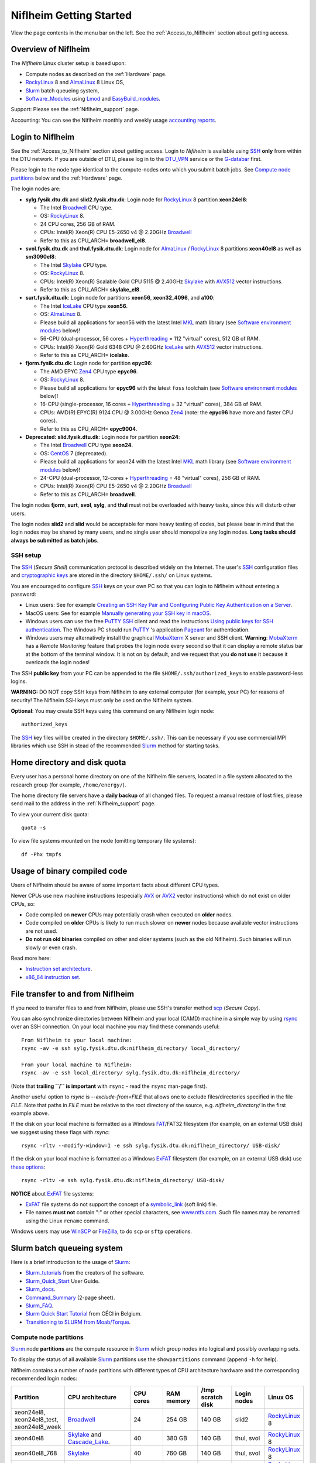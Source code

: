 .. _Niflheim_Getting_Started:

========================
Niflheim Getting Started
========================

View the page contents in the menu bar on the left.
See the :ref:`Access_to_Niflheim` section about getting access.

Overview of Niflheim
====================

The *Niflheim* Linux cluster setup is based upon:

* Compute nodes as described on the :ref:`Hardware` page.
* RockyLinux_ 8 and AlmaLinux_ 8 Linux OS,
* Slurm_ batch queueing system,
* Software_Modules_ using Lmod_ and EasyBuild_modules_.

Support: Please see the :ref:`Niflheim_support` page.

Accounting: You can see the Niflheim monthly and weekly usage
`accounting reports <https://wiki.fysik.dtu.dk/graphs/accounting_reports.html>`_.

.. _CentOS: https://www.centos.org/
.. _AlmaLinux: https://almalinux.org/
.. _RockyLinux: https://rockylinux.org/
.. _Slurm: https://www.schedmd.com/
.. _EasyBuild_modules: https://wiki.fysik.dtu.dk/Niflheim_system/EasyBuild_modules/

Login to Niflheim
=================

See the :ref:`Access_to_Niflheim` section about getting access.
Login to *Niflheim* is available using SSH_ **only** from within the DTU network.
If you are outside of DTU, please log in to the DTU_VPN_ service or the G-databar_ first.

.. _G-databar: https://www.gbar.dtu.dk/

Please login to the node type identical to the compute-nodes onto which you submit batch jobs.
See `Compute node partitions`_ below and the :ref:`Hardware` page.

The login nodes  are:

* **sylg.fysik.dtu.dk** and **slid2.fysik.dtu.dk**: Login node for RockyLinux_ 8 partition **xeon24el8**:

  * The Intel Broadwell_ CPU type.
  * OS: RockyLinux_ 8.
  * 24 CPU cores, 256 GB of RAM.
  * CPUs: Intel(R) Xeon(R) CPU E5-2650 v4 @ 2.20GHz Broadwell_
  * Refer to this as CPU_ARCH= **broadwell_el8**.

* **svol.fysik.dtu.dk** and **thul.fysik.dtu.dk**: Login node for AlmaLinux_ / RockyLinux_ 8 partitions **xeon40el8** as well as **sm3090el8**:

  * The Intel Skylake_ CPU type.
  * OS: RockyLinux_ 8.
  * CPUs: Intel(R) Xeon(R) Scalable Gold CPU 5115 @ 2.40GHz Skylake_ with AVX512_ vector instructions.
  * Refer to this as CPU_ARCH= **skylake_el8**.

* **surt.fysik.dtu.dk**: Login node for partitions **xeon56**, **xeon32_4096**, and **a100**:

  * The Intel IceLake_ CPU type **xeon56**.
  * OS: AlmaLinux_ 8.
  * Please build all applications for xeon56 with the latest Intel MKL_ math library (see `Software environment modules`_ below)!
  * 56-CPU (dual-processor, 56 cores + Hyperthreading_ = 112 "virtual" cores), 512 GB of RAM.
  * CPUs: Intel(R) Xeon(R) Gold 6348 CPU @ 2.60GHz IceLake_ with AVX512_ vector instructions.
  * Refer to this as CPU_ARCH= **icelake**.

* **fjorm.fysik.dtu.dk**: Login node for partition **epyc96**:

  * The AMD EPYC Zen4_ CPU type **epyc96**.
  * OS: RockyLinux_ 8.
  * Please build all applications for **epyc96** with the latest ``foss`` toolchain (see `Software environment modules`_ below)!
  * 16-CPU (single-processor, 16 cores + Hyperthreading_ = 32 "virtual" cores), 384 GB of RAM.
  * CPUs: AMD(R) EPYC(R) 9124 CPU @ 3.00GHz Genoa Zen4_ (note: the **epyc96** have more and faster CPU cores).
  * Refer to this as CPU_ARCH= **epyc9004**.

* **Deprecated: slid.fysik.dtu.dk**: Login node for partition **xeon24**:

  * The Intel Broadwell_ CPU type **xeon24**.
  * OS: CentOS_ 7 (deprecated).
  * Please build all applications for xeon24 with the latest Intel MKL_ math library (see `Software environment modules`_ below)!
  * 24-CPU (dual-processor, 12-cores + Hyperthreading_ = 48 "virtual" cores), 256 GB of RAM.
  * CPUs: Intel(R) Xeon(R) CPU E5-2650 v4 @ 2.20GHz Broadwell_
  * Refer to this as CPU_ARCH= **broadwell**.

The login nodes **fjorm**, **surt**, **svol**, **sylg**, and **thul** must not be overloaded with heavy tasks, since this will disturb other users.

The login nodes **slid2** and **slid** would be acceptable for more heavy testing of codes, but please bear in mind that the login nodes may be shared by many users, and no single user should monopolize any login nodes.
**Long tasks should always be submitted as batch jobs**.

.. _Hyperthreading: https://en.wikipedia.org/wiki/Hyper-threading
.. _AVX512: https://en.wikipedia.org/wiki/AVX-512
.. _MKL: https://en.wikipedia.org/wiki/Math_Kernel_Library
.. _AVX: https://en.wikipedia.org/wiki/Advanced_Vector_Extensions
.. _AVX2: https://en.wikipedia.org/wiki/Advanced_Vector_Extensions#Advanced_Vector_Extensions_2
.. _SSH: https://en.wikipedia.org/wiki/Secure_Shell
.. _IceLake: https://en.wikipedia.org/wiki/Ice_Lake_(microprocessor)
.. _Cascade_Lake: https://en.wikipedia.org/wiki/Cascade_Lake_(microarchitecture)
.. _Skylake: https://en.wikipedia.org/wiki/Skylake_(microarchitecture)
.. _Broadwell: https://en.wikipedia.org/wiki/Broadwell_%28microarchitecture%29
.. _Zen4: https://en.wikipedia.org/wiki/Zen_4
.. _NVLink: https://en.wikipedia.org/wiki/NVLink
.. _A100: https://www.nvidia.com/en-us/data-center/a100/

SSH setup
---------

The SSH_ (*Secure Shell*) communication protocol is described widely on the Internet.
The user's SSH_ configuration files and `cryptographic keys <https://www.ssh.com/academy/ssh/public-key-authentication>`_
are stored in the directory ``$HOME/.ssh/`` on Linux systems.

You are encouraged to configure SSH_ keys on your own PC so that you can login to Niflheim without entering a password:

* Linux users: See for example 
  `Creating an SSH Key Pair and Configuring Public Key Authentication on a Server <https://www.linode.com/docs/guides/use-public-key-authentication-with-ssh/>`_.

* MacOS users: See for example `Manually generating your SSH key in macOS
  <https://docs.joyent.com/public-cloud/getting-started/ssh-keys/generating-an-ssh-key-manually/manually-generating-your-ssh-key-in-mac-os-x>`_.

* Windows users can use the free PuTTY_ SSH_ client and read the instructions
  `Using public keys for SSH authentication <https://the.earth.li/~sgtatham/putty/0.76/htmldoc/Chapter8.html#pubkey>`_.
  The Windows PC should run PuTTY_ 's application `Pageant <https://the.earth.li/~sgtatham/putty/0.76/htmldoc/Chapter9.html#pageant>`_ 
  for authentication.

* Windows users may alternatively install the graphical MobaXterm_ X server and SSH client.
  **Warning**: MobaXterm_ has a *Remote Monitoring* feature that probes the login node every second so that it can display a remote status bar at the bottom of the terminal window.
  It is not on by default, and we request that you **do not use** it because it overloads the login nodes!

The SSH **public key** from your PC can be appended to the file ``$HOME/.ssh/authorized_keys`` to enable password-less logins.

**WARNING:** DO NOT copy SSH keys from Niflheim to any external computer (for example, your PC) for reasons of security!
The Niflheim SSH keys must only be used on the Niflheim system.

**Optional**: You may create SSH keys using this command on any Niflheim login node::

  authorized_keys

The SSH_ key files will be created in the directory ``$HOME/.ssh/``.
This can be necessary if you use commercial MPI libraries which use SSH in stead of the recommended Slurm_ method for starting tasks.

.. _PuTTY: https://www.chiark.greenend.org.uk/~sgtatham/putty/
.. _MobaXterm: https://mobaxterm.mobatek.net/

Home directory and disk quota
=============================

Every user has a personal home directory on one of the Niflheim file servers, located in a file system allocated to the research group (for example, ``/home/energy/``).

The home directory file servers have a **daily backup** of all changed files.
To request a manual restore of lost files, please send mail to the address in the :ref:`Niflheim_support` page.

To view your current disk quota::

  quota -s

To view file systems mounted on the node (omitting temporary file systems)::

  df -Phx tmpfs

Usage of binary compiled code
=============================

Users of Niflheim should be aware of some important facts about different CPU types.

Newer CPUs use new machine instructions (especially AVX_ or AVX2_ vector instructions) which do not exist on older CPUs, so:

* Code compiled on **newer** CPUs may potentially crash when executed on **older** nodes.
* Code compiled on **older** CPUs is likely to run much slower on **newer** nodes because available vector instructions are not used.
* **Do not run old binaries** compiled on other and older systems (such as the old Niflheim). Such binaries will run slowly or even crash.

Read more here:

* `Instruction set architecture <https://en.wikipedia.org/wiki/Instruction_set_architecture>`_.
* `x86_64 instruction set <https://en.wikipedia.org/wiki/X86-64>`_.

File transfer to and from Niflheim
==================================

If you need to transfer files to and from Niflheim, please use SSH's transfer method `scp <https://en.wikipedia.org/wiki/Secure_copy>`_ (*Secure Copy*).

You can also synchronize directories between Niflheim and your local (CAMD)
machine in a simple way by using `rsync <https://samba.anu.edu.au/rsync/>`_ over an SSH connection.
On your local machine you may find these commands useful::

  From Niflheim to your local machine:
  rsync -av -e ssh sylg.fysik.dtu.dk:niflheim_directory/ local_directory/

  From your local machine to Niflheim:
  rsync -av -e ssh local_directory/ sylg.fysik.dtu.dk:niflheim_directory/

(Note that **trailing ``/`` is important** with ``rsync`` - read the ``rsync`` man-page first).

Another useful option to `rsync` is `--exclude-from=FILE` that allows one to exclude files/directories specified in the file `FILE`.
Note that paths in `FILE` must be relative to the root directory of the source, e.g. `niflheim_directory/` in the first example above.

If the disk on your local machine is formatted as a Windows FAT_/FAT32 filesystem (for example, on an external USB disk) 
we suggest using these flags with *rsync*::

  rsync -rltv --modify-window=1 -e ssh sylg.fysik.dtu.dk:niflheim_directory/ USB-disk/

If the disk on your local machine is formatted as a Windows ExFAT_ filesystem (for example, on an external USB disk) use `these options <https://www.scivision.dev/rsync-to-exfat-drive/>`_::

  rsync -rltv -e ssh sylg.fysik.dtu.dk:niflheim_directory/ USB-disk/

**NOTICE** about ExFAT_ file systems: 

* ExFAT_ file systems do not support the concept of a symbolic_link_ (soft link) file.
* File names **must not** contain ":" or other special characters, see `www.ntfs.com <https://www.ntfs.com/exfat-filename-dentry.htm>`_.
  Such file names may be renamed using the Linux ``rename`` command.

Windows users may use `WinSCP <https://winscp.net/eng/docs/introduction>`_ or `FileZilla <https://filezilla-project.org/>`_, to do ``scp`` or ``sftp`` operations.

.. _FAT: https://en.wikipedia.org/wiki/File_Allocation_Table
.. _ExFAT: https://en.wikipedia.org/wiki/ExFAT
.. _symbolic_link: https://superuser.com/questions/1256530/linux-links-shortcuts-in-exfat-filesystem

Slurm batch queueing system
===========================

Here is a brief introduction to the usage of Slurm_:

* Slurm_tutorials_ from the creators of the software.
* Slurm_Quick_Start_ User Guide.
* Slurm_docs_.
* Command_Summary_ (2-page sheet).
* Slurm_FAQ_.
* `Slurm Quick Start Tutorial <https://www.ceci-hpc.be/slurm_tutorial.html>`_ from CÉCI in Belgium.
* `Transitioning to SLURM from Moab/Torque <https://sites.google.com/a/case.edu/hpc-upgraded-cluster/slurm-cluster-commands>`_.

.. _Slurm: https://www.schedmd.com/
.. _Slurm_tutorials: https://slurm.schedmd.com/tutorials.html
.. _Slurm_Quick_Start: https://slurm.schedmd.com/quickstart.html
.. _Slurm_docs: https://slurm.schedmd.com/
.. _Slurm_FAQ: https://slurm.schedmd.com/faq.html
.. _Command_Summary: https://slurm.schedmd.com/pdfs/summary.pdf

Compute node partitions
-----------------------

Slurm_ node **partitions** are the compute resource in Slurm_ which group nodes into logical and possibly overlapping sets.

To display the status of all available Slurm_ partitions use the ``showpartitions`` command (append ``-h`` for help).

Niflheim contains a number of node partitions with different types of CPU architecture hardware and the corresponding recommended login nodes:

.. list-table::
  :widths: 4 8 4 4 4 4 4

  * - **Partition**
    - **CPU architecture**
    - **CPU cores**
    - **RAM memory**
    - **/tmp scratch disk**
    - **Login nodes**
    - **Linux OS**
  * - xeon24el8, xeon24el8_test, xeon24el8_week
    - Broadwell_
    - 24
    - 254 GB
    - 140 GB
    - slid2
    - RockyLinux_ 8
  * - xeon40el8
    - Skylake_ and Cascade_Lake_.
    - 40
    - 380 GB
    - 140 GB
    - thul, svol
    - RockyLinux_ 8
  * - xeon40el8_768
    - Skylake_
    - 40
    - 760 GB
    - 140 GB
    - thul, svol
    - RockyLinux_ 8
  * - xeon40el8_clx
    - Cascade_Lake_
    - 40
    - 380 GB
    - 140 GB
    - thul, svol
    - RockyLinux_ 8
  * - sm3090el8
    - Skylake_ + GPUs
    - 80 (40*2 with HT)
    - 192 GB
    - 800 GB
    - thul
    - AlmaLinux_ 8
  * - sm3090el8_768
    - Skylake_ + GPUs
    - 80 (40*2 with HT)
    - 768 GB
    - 800 GB
    - thul
    - AlmaLinux_ 8
  * - xeon56
    - IceLake_
    - 56
    - 512 GB
    - 293 GB
    - surt
    - AlmaLinux_ 8
  * - epyc96
    - AMD EPYC Zen4_ 9474F
    - 96
    - 768 GB
    - 1.7 GB
    - fjorm
    - RockyLinux_ 8
  * - xeon32_4096
    - IceLake_
    - 32
    - 4096 GB
    - 14 TB
    - surt
    - RockyLinux_ 8
  * - a100
    - IceLake_ + 4* A100_ NVLink_ GPUs
    - 128 (16*4 with HT) 
    - 512 GB
    - 1.7 TB
    - surt
    - RockyLinux_ 8

**Please notice** the following points:

* The default **maximum time limit** for jobs is **50 hours** in all partitions.
  However, the ``xeon24_week`` partition will accept jobs up to **1 week** (168 hours).
  The ``xeon24el8_test`` partition has a 10 minute time limit and must be used only for development tests.

* Please use **all CPU cores** in the most modern CPU compute nodes (``xeon40``, ``xeon56``, and ``epyc96`` partitions),
  and do not submit jobs to these partitions which only use partial nodes.

* Partial node usage, including single-core jobs, are permitted in the ``xeon24`` partition by submitting to 1 and up to 23 cores of a 24-core node.

* Partial node jobs are also permitted in the partitions ``xeon32_4096`` (**BIG memory**) as well as the GPU partitions ``sm3090`` and ``a100``.

* Please do not use the GPU partitions ``a100`` or ``sm3090`` unless your group has been authorized to use GPUs.

* The RAM memory is slightly less than the physical RAM due to operating system overheads.

* The ``xeon40`` partition consists of both Skylake_ and Cascade_Lake_ CPU types.
  While these CPUs are (almost) binary compatible, the new Cascade_Lake_ CPUs will have a higher performance.

* Some partitions are overlapping so that nodes with more memory are also members of the partition with the lower amount of memory.

* The **local node scratch disk space** is **shared** between all Slurm_ jobs currently running on the node, see `Using compute node temporary scratch disk space`_ below.

Compute nodes and jobs
----------------------

Use sinfo_ to view available nodes::

  sinfo

and to view the queue use squeue_::

  squeue

and for an individual user ($USER in this example)::

  squeue -u $USER

To see detailed information about a job-id use this command::

  showjob <jobid>

List of pending jobs in the same order considered for scheduling by Slurm::

  squeue --priority --sort=-p,i --states=PD

Hint: Set an environment variable in your ``.bashrc`` file so that the default output format contains more information::

  export SQUEUE_FORMAT="%.18i %.9P %.8j %.8u %.10T %.9Q %.10M %.9l %.6D %.6C %R"

or for even more details::

  export SQUEUE_FORMAT2="JobID:8,Partition:11,QOS:7,Name:10 ,UserName:9,Account:9,State:8,PriorityLong:9,ReasonList: ,TimeUsed:12,SubmitTime,TimeLimit:11,NumNodes:6,NumCPUs:5,MinMemory:6"

To change the time display format see ``man squeue``, for example::

  export SLURM_TIME_FORMAT="%a %T"

To show all jobs on the system with one line per user::

  showuserjobs

Submitting batch jobs to Niflheim
---------------------------------

The command sbatch_ is used to submit jobs to the batch queue.
Submit your Slurm_ script file by::

  sbatch scriptfile

See the above mentioned pages for information about writing Slurm_ script files, which may contain a number batch job parameters.
See the sbatch_ page and this example::

  #!/bin/bash
  #SBATCH --mail-type=ALL
  #SBATCH --mail-user=<Your E-mail>  # The default value is the submitting user.
  #SBATCH --partition=xeon24
  #SBATCH -N 2      # Minimum of 2 nodes
  #SBATCH -n 48     # 24 MPI processes per node, 48 tasks in total, appropriate for xeon24 nodes
  #SBATCH --time=1-02:00:00
  #SBATCH --output=mpi_job_slurm_output.log
  #SBATCH --error=mpi_job_slurm_errors.log

It is **strongly recommended** to specify both nodes and tasks numbers so that jobs will occupy entire nodes (see `Compute node partitions`_).
For selecting the correct number of **nodes** and **tasks** (cores) see the sbatch_ man-page items::

  -N, --nodes=<minnodes[-maxnodes]>    # Request that a minimum of minnodes nodes be allocated to this job. A maximum node count may also be specified with maxnodes. If only one number is specified, this is used as both the minimum and maximum node count...
  -n, --ntasks=<number>                # Number of tasks

You may validate your batch script, and return an estimate of when a job would be scheduled to run::

  sbatch --test-only <scriptfile>  # No job is actually submitted.

You can select a specific node partition (see `Compute node partitions`_) with lines in the script (or on the command line):

* Select the 24-core nodes in the *xeon24 partition*::

  #SBATCH --partition=xeon24

* Select the 24-core nodes in the *xeon24 partition* which also have **512 GB RAM** memory::

  #SBATCH --partition=xeon24_512

.. _sbatch: https://slurm.schedmd.com/sbatch.html
.. _squeue: https://slurm.schedmd.com/squeue.html
.. _sinfo: https://slurm.schedmd.com/sinfo.html
.. _scancel: https://slurm.schedmd.com/scancel.html
.. _scontrol: https://slurm.schedmd.com/scontrol.html


If you have permission to charge jobs to another (non-default) account, jobs can be submitted like::

  sbatch -A <account>

To delete a job use scancel_::

  scancel <jobid>

To hold or release a jobid *xxx* use the scontrol_ command::

  scontrol hold xxx 	Hold a job
  scontrol release xxx 	Release a held job

View status of jobs and nodes
.............................

You can view your jobs (running, pending, etc.) with squeue_ like these examples::

  squeue -u $USER
  squeue -u $USER -t running
  squeue -u $USER -t pending

To get information about the status of the compute nodes running your jobs,
use the pestat_ command::

  pestat -u $USER

The pestat_ lists usage of CPU cores, RAM memory, GPUs (if used), and the current CPU load with 1 line per node.
To see all the possible pestat_ options::

  pestat -h

You may use this information to determine if your jobs are behaving correctly in terms of CPU and memory resources.

.. _pestat: https://github.com/OleHolmNielsen/Slurm_tools/tree/master/pestat

User limits on batch jobs
.........................

It may happen that some jobs will be pending due to limits_ imposed on the user account.
The typical reasons for a job not starting are that the following limits could be exceeded:

* **AssocGrpCpuLimit**: Limit on the number of CPU cores.
* **AssocGrpCPURunMinutesLimit**: Limit on the number of CPU cores multiplied by the minutes of wallclock time requested.
* **AssocGrpNodeLimit**: Limit on the number of compute nodes.
* **MaxJobsAccrue**: Maximum number of pending jobs able to accrue age priority

For a full list of limits, see the section `Limits in both Associations and QOS <https://slurm.schedmd.com/resource_limits.html#limits>`_ in the limits_ page.

Use the following command to display the limits currently in effect for your userid::

  showuserlimits

Use ``showuserlimits -h`` to see all options.
For example, to display the number of CPUs limit::

  showuserlimits -l GrpTRES -s cpu

Newly created users will have some lower limits for the first 30 days in order to prevent erroneous bad usage of the system.

.. _limits: https://slurm.schedmd.com/resource_limits.html

Fairshare usage
...............

We have defined the following Slurm_ FairShare_ default parameters:

.. list-table::
  :widths: 4 4

  * - **User type**
    - **FairShare**

  * - VIP/PhD
    - 3%
  * - Student
    - 2%
  * - Faculty
    - 5%
  * - Guest/external
    - 1%

To display job FairShare_ priority values use::

  sprio -l -u $USER

.. _FairShare: https://slurm.schedmd.com/priority_multifactor.html#fairshare

Job arrays
..........

Job_arrays_ offer a mechanism for submitting and managing collections of similar jobs quickly and easily; job arrays with millions of tasks can be submitted in milliseconds (subject to configured size limits). 
All jobs must have the same initial options (e.g. size, time limit, etc.), however it is possible to change some of these options after the job has begun execution using the scontrol command specifying the JobID of the array or individual ArrayJobID.

Job_arrays_ are only supported for batch jobs and the array index values are specified using the --array or -a option of the sbatch command. 
The option argument can be specific array index values, a range of index values, and an optional step size as shown in the examples below. 

Jobs which are part of a job array will have the environment variable SLURM_ARRAY_TASK_ID set to its array index value.

See some examples of usage in the Job_arrays_ page.


.. _Job_arrays: https://slurm.schedmd.com/job_array.html

Using compute node temporary scratch disk space
...............................................

It is very important that every user **refrain from overloading the central file servers**!
This may happen when jobs write job temporary files to their ``$HOME`` directories on those file servers.

Users are kindly requested to configure job scripts to use the compute nodes' **/tmp** folder for any temporary files in the job.
This may sometimes be implemented by using this job script command::

  export TMPDIR=/tmp

This ``$TMPDIR`` setting is the default value in many computer codes and may not need to be set explicitly.

Notes:

* On the **login nodes** you **must not** use ``/tmp`` for large files!
  Please use in stead the local ``/scratch/$USER`` folder.

Technical details:

* Each Slurm_ job automatically allocates a **temporary /tmp** disk space which is private to the job in question.
* This temporary disk space lives only for the duration of the Slurm_ job, and is automatically deleted when the job terminates.
* This temporary disk space is actually allocated on the compute node's local ``/scratch`` disk, the size of which is specified above under the *Compute node partitions* section.

Shared scratch disk spaces
..........................

For those applications which require the medium-term use of scratch files across several different nodes or for subsequent batch jobs,
we provide some scratch file spaces at::

  /home/scratch3/$USER/         # CAMD, CatTheory, Energy groups
  /home/scratch11/$USER/        # Construct/MEK group

**REMEMBER:** There is **no backup** of files!!
Lost files cannot be recovered by any means!

Please remember to clean up scratch files regularly when they are no longer needed.

Viewing completed or failed job information
--------------------------------------------

After your job has completed (or terminated), you can view job accounting data by inquiring the Slurm_ database.
For example, to inquire about a specific job Id 1234::

  sacct -j 1234 -o jobid,jobname,user,Timelimit,Elapsed,NNodes,Partition,ExitCode,nodelist

If some jobs have failed or been cancelled, you can display a list of such jobs within a given time interval using a command such as::

  sacct -s FAILED,CANCELLED -X --starttime 2024-01-11T19:00 --endtime 2024-01-12T09:00 -o User,jobid,jobname%40,partition,State,ExitCode

Here the ``--starttime`` indicates the *Start* and ``--endtime`` indicates the *End* of the desired time interval.
The ``sacct`` manual page documents the *valid time formats*.

You may inquire about many job parameters, to see a complete list run::

  sacct -e

Correct usage of node types
============================

Usage of multi-CPU nodes
-------------------------

The most modern compute nodes with many CPU cores should be utilized fully by the batch jobs::

  epyc96 node jobs should utilize 96 CPU cores per node
  xeon56 node jobs should utilize 56 CPU cores per node
  xeon40 node jobs should utilize 40 CPU cores per node

If you have jobs that utilize **less than 40 CPU cores per node**, we request that you use the older compute nodes::

  xeon24 nodes permit jobs using 1-24 CPU cores on 1 node
  xeon24 node jobs should utilize 24 CPU cores per node, but only in case 2 or more nodes are requested

Please see also the list of `Compute node partitions`_.

Job scripts that do not use CPU cores or GPUs correctly may be rejected at submit time or be cancelled by the administrators.

Usage of BIG memory nodes
-------------------------

We have installed 4 **BIG memory** nodes for special applications used by selected groups.
These nodes have 4096 GB (4 TB) of RAM memory,
and it is expected (required) that all jobs submitted to the ``xeon32_4096`` partition will use **at least 768 GB** of RAM memory
and/or use the large scratch disk space.
Jobs using up to 768 GB of RAM memory should use one of the other `Compute node partitions`_.
Partial-node jobs are permitted in the ``xeon32_4096`` partition.

The ``xeon32_4096`` nodes are also equipped with a very large (14 TB) and very fast scratch file system.
Large scratch spaces are typically required by big-memory jobs.
Slurm_ jobs use the local scratch disk as the job's private ``/tmp`` directory,
but note that the scratch disk space is shared between all jobs on the node. 

Here are some special instructions for submitting jobs to the ``xeon32_4096`` partition:

- Memory must **always** be specified in the Slurm_ submit script.
  Memory can be specified in either of two ways: ``--mem=xx`` for the total memory requirement of the job or ``--mem-per-cpu=xx`` for memory per CPU allocated in the job.
- Any job can ask for up to 4 TB of memory even if it does not require all of the CPU cores, for example::

    #SBATCH --mem=3000GB
    #SBATCH -n 4

  Here, Slurm_ will allocate 4 cores and 3 TB of memory.
  This means that another job can run on the same node utilizing at most the remaining 28 cores and 1 TB of memory.

Job scripts that do not use CPU cores correctly may be rejected at submit time or be cancelled by the administrators.

Usage of GPU compute nodes
--------------------------

Please do not use the GPU partitions unless your group has been authorized to use GPUs.
The appropriate login nodes (RockyLinux_ / AlmaLinux_ 8) for GPU partitions are:

* Partition ``sm3090``: **thul** (Skylake_)
* Partition ``a100``: **surt** (IceLake_)

The appropriate login node must be used to build software for GPUs, since they have the same CPU architecture as the GPU-nodes.
GPU-specific software modules will only be provided on GPU-compatible nodes.

NVIDIA's CUDA_ software is available as a module on the login nodes and compute nodes::

  $ module avail CUDA/

Batch jobs submitted to the GPU nodes **must request GPU resources**!  
Jobs that only use CPUs without using GPUs are **not permitted**.
Partial node jobs are permitted in the GPU partitions.

You must include batch job statements for specifying correct numbers of CPUs and GPUs.
Since the nodes in the ``sm3090`` partition have 10 GPUs each and 80 "virtual" CPU cores, 
you **must** submit jobs with 80/10 = **8 CPUs per GPU**::

  #SBATCH -n 8

For example, to submit a batch jobs to 1 GPU on 8 CPU cores of a node in the ``sm3090`` partition::

  #SBATCH --partition=sm3090
  #SBATCH -N 1-1
  #SBATCH -n 8
  #SBATCH --gres=gpu:1

Similarly, the nodes in the ``a100`` partition have 4 A100_ GPUs each and 128 "virtual" CPU cores,
so you should request 32 CPU cores per GPU.
Job scripts that do not use CPU cores or GPUs correctly may be rejected at submit time or be cancelled by the administrators.

For further Slurm_ information see the GRES_ page.

.. _CUDA: https://en.wikipedia.org/wiki/CUDA
.. _Tesla: https://www.nvidia.com/object/tesla-servers.html
.. _GRES: https://slurm.schedmd.com/gres.html

Software environment modules
============================

The classical problem of maintaining multiple versions of software packages and compilers is solved using Software_Modules_.

.. _Software_Modules: https://en.wikipedia.org/wiki/Environment_Modules_%28software%29

Niflheim uses the Lmod_ implementation of software environment modules (we do not use the *modules* command which might be supplied by the OS).
For creating modules we support the EasyBuild_modules_ build and installation framework.

The Lmod_ command ``module`` (and its brief equivalent form ``ml``) is installed on all nodes.

Read the Lmod_User_Guide_ to learn about usage of modules.
For example, to list available modules::

  module avail
  ml av

You can load any available module like in this example::

  module load GCC
  ml GCC

If you work on different CPU architectures, it may be convenient to turm off Lmod_'s caching feature by::

  export LMOD_IGNORE_CACHE=1

**WARNING:**  With a software module system there is an important advice::

  Do NOT modify manually the environment variable LD_LIBRARY_PATH

.. _Lmod_User_Guide: https://www.tacc.utexas.edu/research-development/tacc-projects/lmod/user-guide


Loading complete toolchains
---------------------------

The modules framework at the :ref:`niflheim` includes a number of convenient toolchains_ built as EasyBuild_modules_.
We currently provide these toolchains_:

* The intel toolchain provides Intel_compilers_ (Parallel Studio XE), the Intel MKL_ Math Kernel library, and the Intel_MPI_ message-passing library.

  Usage and list of contents::

    module load intel
    module list

* The foss toolchain provides **GCC, OpenMPI, OpenBLAS/LAPACK, ScaLAPACK(/BLACS), FFTW**.

  Usage and list of contents::

    module load foss
    module list

* The iomkl toolchain provides Intel_compilers_, Intel MKL_, **OpenMPI**.

  Usage and list of contents::

    module load iomkl
    module list

In the future there may be several versions of each toolchain, list them like this::

  module whatis foss
  module whatis iomkl

.. _toolchains: https://easybuild.readthedocs.io/en/latest/eb_list_toolchains.html
.. _Intel_MPI: https://software.intel.com/en-us/mpi-library
.. _Intel_compilers: https://software.intel.com/en-us/parallel-studio-xe

Some notes about modules
------------------------

Matplotlib
..........

Matplotlib_ has a term called a Matplotlib_backend_ and you can specify it by::

  export MPLBACKEND=module://my_backend 

If Matplotlib_ cannot start up, in some cases you have to turn the Matplotlib_backend_ off by::

  unset MPLBACKEND

.. _Matplotlib: https://matplotlib.org/
.. _Matplotlib_backend: https://matplotlib.org/tutorials/introductory/usage.html#backends

Intel VTune Profiler
....................

We have installed module for the Intel VTune_ Profiler::

  module load VTune

Please read the VTune_documentation_.

.. _VTune: https://software.intel.com/en-us/vtune
.. _VTune_documentation: https://software.intel.com/en-us/vtune/documentation/featured-documentation

Need additional modules?
------------------------

Please send your requests for additional modules to the :ref:`Niflheim_support` E-mail. 
We will see if EasyBuild_modules_ are already available.

Building your own modules
-------------------------

It is possible for you to use your personal modules in addition to those provided by the :ref:`niflheim` system.
If you use EasyBuild_modules_ you can define your private module directory in your home directory and prepend it to the already defined modules::

  mkdir $HOME/modules
  export EASYBUILD_PREFIX=$HOME/modules
  module use $EASYBUILD_PREFIX/modules/all
  module load EasyBuild

and then build and install EasyBuild_modules_ into ``$HOME/modules``.
If you need help with this, please write to the :ref:`Niflheim_support` E-mail. 

.. _Environment_modules: https://modules.sourceforge.net/
.. _Lmod: https://www.tacc.utexas.edu/research-development/tacc-projects/lmod 

Please note that the :ref:`niflheim` is a heterogeneous cluster comprising several generations of CPUs,
where the newer ones have CPU instructions which don't exist on older CPUs.
Therefore code compiled on a new CPU may crash if executed on an older CPU.
However, the Intel_compilers_ should generate multiple versions of machine code which may automatically select the correct code at run-time.

If you compile code for the "native" CPU-architecture, it is proposed that you compile separate versions for each CPU architecture.
For your convenience we offer a system environment variable which you may use to select the correct CPU architecture::

  [ohni@svol ~]$ echo $CPU_ARCH
  skylake

The Skylake_ architecture corresponds to the *xeon40* compute nodes, and the GCC compiler (version 4.9 and above) will recognize this architecture name::

  module load GCC
  gcc -march=native -Q --help=target | grep march | awk '{print $2}'
  skylake

GPAW and ASE software on Niflheim
=================================

Prebuilt software modules for GPAW_ and ASE_ are available on Niflheim.
List the modules by::

  $ module avail GPAW/ ASE/ 

It is recommended to read the instructions in https://wiki.fysik.dtu.dk/gpaw/platforms/platforms.html for different ways to use GPAW and ASE on Niflheim.

.. _GPAW: https://wiki.fysik.dtu.dk/gpaw
.. _ASE: https://wiki.fysik.dtu.dk/ase

Jupyter Notebooks on Niflheim
=============================

Jupyter_Notebook_ documents are documents produced by the *Jupyter Notebook App*, which contain both computer code (e.g. python) and rich text elements (paragraph, equations, figures, links, etc…). 
Notebook documents are both human-readable documents containing the analysis description and the results (figures, tables, etc..) as well as executable documents which can be run to perform data analysis.

On Niflheim we have installed Jupyter_Notebook_ software modules which you can load and use::

  $ module avail JupyterNotebook
  -------------------------- /home/modules/modules/all ---------------------------
   JupyterNotebook/7.0.2-GCCcore-12.3.0

You have to select the correct *jupyter* version shown above, according to which compiler has been used to compile the other software you are using (such as GPAW).

**NOTE:** If you use a *Python virtual environment* (venv_), you cannot use the IPython module, as the jupyter notebook will not see the modules in the venv_. 
Instead you have to install jupyter in your venv_ (``pip install notebook``).

.. _venv: https://docs.python.org/3/library/venv.html

Restrictions on the use of Jupyter Notebook
-------------------------------------------

*  **NOTICE: Jupyter Notebooks cannot be connected to directly from any other network at DTU or outside DTU.**

* The web-server on port 8888 can only be accessed from a PC on the Fysik cabled network (including *demon*).

* The ``jupyter`` command starts a special web-server on the login node serving a network port number 8888 (plus/minus a small number).

Using Jupyter_Notebook_ documents on Niflheim from DTU Physics
--------------------------------------------------------------

1. Log in to a Niflheim login node, preferably *slid*.

2. Load the relevant module, for example::

     module load JupyterNotebook

   Users of venv_ should **not** load this module!

3. Go to the relevant folder for your notebooks, and start Jupyter with the command::

      jupyter notebook --no-browser --ip=$HOSTNAME

   Jupyter will respond with around ten lines of text, at the bottom is a URL.  
   Paste that URL into a browser on your local machine.

4. **IMPORTANT:** Once you are done using your notebooks, **remember to shut down the Jupyter server** so you do not tie up valuable ressources (mainly RAM and port numbers).

   You shut down *Jupyter* by either:

   a. Pressing **Control-C twice** in the terminal running the `jupyter` command, *or*
   b. Clicking on the **Quit button** on the Jupyter overview page

      This is **not** the same as the ``Logout`` buttons on each notebook, which will disconnect your browser from the Jupyter server, but actually leave Jupyter running on the login node.

Using Jupyter_Notebook_ documents on Niflheim from home/elsewhere (Linux or Mac)
--------------------------------------------------------------------------------

Use these instructions when you are located outside DTU Physics, and your laptop/desktop
is running Linux or MacOS.

1. Connect to the DTU_VPN_
   
2. Log in to a Niflheim login node, preferably *slid*.

3. Load the relevant module, for example::

     module load JupyterNotebook/7.0.2-GCCcore-12.3.0

   Users of venv_ should **not** load this module!

4. Go to the relevant folder for your notebooks, and start Jupyter with the command::

      jupyter notebook --no-browser

   Jupyter will respond with around ten lines of text, at the bottom is a URL.  
   It will contain the text ``localhost:NNNN`` where NNNN is a port number, typically 8888 or close.  You need that number in the next step.

5. From your desktop/laptop, log in to niflheim again in a new window, using this command to set up an SSH tunnel::
      
      ssh -L NNNN:localhost:NNNN username@xxxx.fysik.dtu.dk -N

   where:

   * ``xxxx`` is slid or whatever machine you are using,
   * ``username`` is your DTU username,
   * ``NNNN`` is the port number printed by the notebook command,
     
   *Note* There will be no output from this command. To test if it is working; proceed to the next step.

6. Open a browser, and cut-and-paste the address starting with ``https://localhost`` into your browser.

7. **IMPORTANT:** Once you are done using your notebooks, **remember to shut down the Jupyter server!** See point 4 
   in the instructions in the previous section (usage from DTU Physics).

.. _Jupyter_Notebook: https://jupyter-notebook-beginner-guide.readthedocs.io/en/latest/what_is_jupyter.html
.. _DTU_VPN: https://www.inside.dtu.dk/en/medarbejder/it-og-telefoni/it-systemer-og-retningslinjer/it-systemer-og-vaerktoejer/it-systemer-ait/vpn

Using Jupyter_Notebook_ documents on Niflheim from home/elsewhere (Windows)
---------------------------------------------------------------------------

Use these instructions when you are located outside DTU Physics, and your laptop/desktop
is running Microsoft Windows.

1. Log in to a Niflheim login node, preferably *slid*.
   Use MobaXterm_ to log in directly to e.g. slid.fysik.dtu.dk, but when you create the login session (the Session tab), select Network Settings, then Jump Host.  Fill in the Jump Host (and your DTU user name).

2. Load the relevant module, for example::

     module load IPython/7.18.1-GCCcore-10.2.0

   Users of venv_ should **not** load this module!

3. Go to the relevant folder for your notebooks, and start Jupyter with the command::

      jupyter notebook --no-browser --ip=$HOSTNAME

   Note the extra ``--ip`` option needed when connecting with MobaXterm_. 
   Jupyter will respond with around ten lines of text, at the bottom is a URL.  
   It will contain the text ``localhost:NNNN`` or ``127.0.0.1:NNNN`` where NNNN is a port number, typically 8888 or close.  You need that number in the next step.

4. Use MobaXterm_ to set up an SSH tunnel (the Tunneling tab).
   
   * On "My computer" enter **port number printed by jupyter**.

   * On "SSH server", enter the jump host hostname, and your DTU username as SSH user.  Leave the port number blank.

   * On the remote server, enter "slid.fysik.dtu.dk" (or whatever node you are using) as the Remote server name, and the **port number printed by jupyter** as the port number.

   Click save, and then start the tunnel with the small "play" icon.

5. Open a browser, and cut-and-paste the address starting with ``https://localhost`` or ``http://127.0.0.1`` into your browser.

6. **IMPORTANT:** Once you are done using your notebooks, **remember to shut down the Jupyter server!** See point 4 
   in the instructions in the previous section (usage from DTU Physics).

Containers on Niflheim
======================

Containers_ for virtual operating system and software environments have become immensely popular.
The most well-known Containers_ system is Docker_, and huge numbers of Containers_ have been created for this environment.
Containers_ are well suited to running one or two applications non-interactively in their own custom environments.
Containers_ share the under-lying Linux kernel of the host system, so only Linux Containers_ can exist on a Linux host.

However, Docker_ is not well suited for a shared multi-user system, let alone an HPC supercomputer system, primarily due to security issues and performance issues with parallel HPC applications.
Please see the Apptainer_security_ page.

A Containers_ technology created for HPC is Apptainer_ (previously known as Singularity_).
Apptainer_ assumes (more or less) that each application will have its own container. 
Apptainer_ assumes that you will have a build system where you are the root user, but that you will also have a production system where you may not be the root user.

Please consult the Apptainer_documentation_ for further information.
There is a *Singularity video tutorial* on the Apptainer_ homepage.
For system administrators there are some useful pages
`Admin Quick Start <https://docs.sylabs.io/guides/latest/admin-guide/admin_quickstart.html>`_
and
`User Namespaces & Fakeroot <https://docs.sylabs.io/guides/latest/admin-guide/user_namespace.html>`_.

.. _Containers: https://cloud.google.com/containers/
.. _Docker: https://www.docker.com/
.. _Apptainer: https://apptainer.org/
.. _Apptainer_security: https://apptainer.org/docs/user/main/security.html
.. _Apptainer_documentation: https://apptainer.org/docs/user/latest/
.. _Singularity: https://en.wikipedia.org/wiki/Singularity_(software)

Apptainer on Niflheim
-----------------------

We have installed Apptainer_ (current version: 1.3 from EPEL) as RPM packages.

If you have root priviledge on your personal Linux PC, you may want to make an Apptainer_ installation locally on the PC.
Finished containers can be copied to Niflheim, and executing Apptainer_ containers is as a **normal user** without any root priviledge at all!

Please note that you must build containers within a **local file system** (not a shared file system like NFS where root access is prohibited).

Docker_ containers can be executed under Apptainer_.
For example, make a test run of a simple Docker_ container from DockerHub_::

  apptainer run docker://godlovedc/lolcow

You can run many recent versions of CentOS_ Docker_ containers from the `CentOS library <https://hub.docker.com/r/library/centos/>`_, for example a 6.9 container::

  apptainer run docker://centos:centos6.9

Ubuntu Linux may be run from the `Ubuntu library <https://hub.docker.com/_/ubuntu/>`_::

  apptainer run docker://ubuntu:17.10

Application codes may also be on DockerHub_, for example an `OpenFOAM container <https://hub.docker.com/r/openfoam/>`_ can be run with::

  apptainer run docker://openfoam/openfoam4-paraview50 

.. _DockerHub: https://hub.docker.com/explore/

Apptainer batch jobs
----------------------

You can submit normal Slurm_ batch jobs to the queue running Apptainer_ containers just like any other executable.

An example job script running a container image ``lolcow.simg``::

  #!/bin/sh
  #SBATCH --mail-type=ALL
  #SBATCH --partition=xeon24
  #SBATCH --time=05:00
  #SBATCH --output=lolcow.%J.log
  apptainer exec lolcow.simg cowsay 'How did you get out of the container?'

To run a Apptainer_ container in parallel on 2 nodes and 10 CPU cores with MPI use the following lines::

  #SBATCH -N 2-2
  #SBATCH -n 10
  module load OpenMPI
  mpirun -n $SLURM_NTASKS apptainer exec lolcow.simg cowsay 'How did you get out of the container?'

Visual Studio Code
=====================

The *Visual Studio Code* (VS_code_) editor can be used on your personal desktop and make remote SSH connections to the Niflheim login nodes.

The DTU `course 02002/02003: Computer Programming <https://02002.compute.dtu.dk/index.html>`_
has some material in the page `Using VSCode <https://02002.compute.dtu.dk/vscode/index.html>`_.

There is a bug with remote SSH connections from VS_code_ which will leave processes behind on the remote server,
even after you quit VS_code_, see VS_code_bug_8546_.
The workaround is to add to your VS_code_ file ``settings.json`` the line::

  "remote.SSH.useLocalServer": true 

Enabling ``useLocalServer`` will be the default in the future, but hasn't happened yet due to some issues on Windows SSH servers.

The Settings_editor_ is the UI that lets you review and modify setting values that are stored in a ``settings.json`` file. 
The location is documented in `Settings file locations <https://code.visualstudio.com/docs/getstarted/settings#_settings-file-locations>`_.

.. _VS_code: https://code.visualstudio.com/
.. _VS_code_bug_8546: https://github.com/microsoft/vscode-remote-release/issues/8546
.. _Settings_editor: https://code.visualstudio.com/docs/getstarted/settings#_settingsjson

Pages for system administrators
===============================

* `Slurm batch queueing system <https://wiki.fysik.dtu.dk/Niflheim_system/SLURM>`_.
* `Cornelis Networks Omni-Path network fabric <https://wiki.fysik.dtu.dk/Niflheim_system/OmniPath>`_.
* `EasyBuild software for environment modules on the RHEL Linux family <https://wiki.fysik.dtu.dk/Niflheim_system/EasyBuild_modules>`_.
